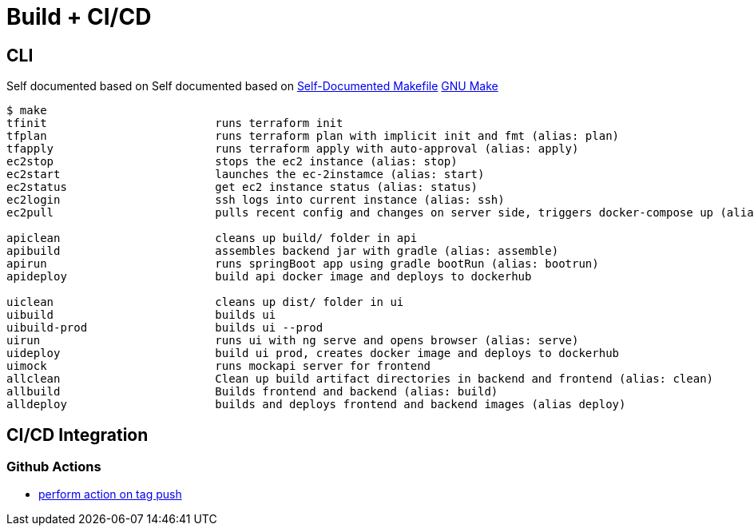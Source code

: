 = Build + CI/CD

== CLI

Self documented based on Self documented based on https://marmelab.com/blog/2016/02/29/auto-documented-makefile.html[Self-Documented Makefile]
https://www.gnu.org/software/make/manual/make.html[GNU Make]

[source,shell script]
----
$ make
tfinit                         runs terraform init
tfplan                         runs terraform plan with implicit init and fmt (alias: plan)
tfapply                        runs terraform apply with auto-approval (alias: apply)
ec2stop                        stops the ec2 instance (alias: stop)
ec2start                       launches the ec-2instamce (alias: start)
ec2status                      get ec2 instance status (alias: status)
ec2login                       ssh logs into current instance (alias: ssh)
ec2pull                        pulls recent config and changes on server side, triggers docker-compose up (alias: pull)

apiclean                       cleans up build/ folder in api
apibuild                       assembles backend jar with gradle (alias: assemble)
apirun                         runs springBoot app using gradle bootRun (alias: bootrun)
apideploy                      build api docker image and deploys to dockerhub

uiclean                        cleans up dist/ folder in ui
uibuild                        builds ui
uibuild-prod                   builds ui --prod
uirun                          runs ui with ng serve and opens browser (alias: serve)
uideploy                       build ui prod, creates docker image and deploys to dockerhub
uimock                         runs mockapi server for frontend
allclean                       Clean up build artifact directories in backend and frontend (alias: clean)
allbuild                       Builds frontend and backend (alias: build)
alldeploy                      builds and deploys frontend and backend images (alias deploy)
----

== CI/CD Integration

=== Github Actions

* https://help.github.com/en/actions/reference/workflow-syntax-for-github-actions#onpushpull_requestbranchestags[perform action on tag push]
